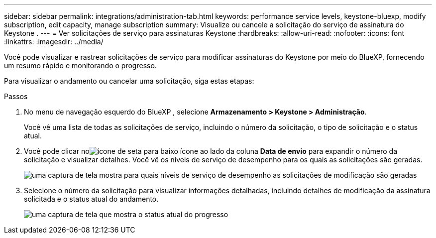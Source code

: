 ---
sidebar: sidebar 
permalink: integrations/administration-tab.html 
keywords: performance service levels, keystone-bluexp, modify subscription, edit capacity, manage subscription 
summary: Visualize ou cancele a solicitação do serviço de assinatura do Keystone . 
---
= Ver solicitações de serviço para assinaturas Keystone
:hardbreaks:
:allow-uri-read: 
:nofooter: 
:icons: font
:linkattrs: 
:imagesdir: ../media/


[role="lead"]
Você pode visualizar e rastrear solicitações de serviço para modificar assinaturas do Keystone por meio do BlueXP, fornecendo um resumo rápido e monitorando o progresso.

Para visualizar o andamento ou cancelar uma solicitação, siga estas etapas:

.Passos
. No menu de navegação esquerdo do BlueXP , selecione *Armazenamento > Keystone > Administração*.
+
Você vê uma lista de todas as solicitações de serviço, incluindo o número da solicitação, o tipo de solicitação e o status atual.

. Você pode clicar noimage:down-arrow.png["ícone de seta para baixo"] ícone ao lado da coluna *Data de envio* para expandir o número da solicitação e visualizar detalhes.  Você vê os níveis de serviço de desempenho para os quais as solicitações são geradas.
+
image:bxp-service-request-list.png["uma captura de tela mostra para quais níveis de serviço de desempenho as solicitações de modificação são geradas"]

. Selecione o número da solicitação para visualizar informações detalhadas, incluindo detalhes de modificação da assinatura solicitada e o status atual do andamento.
+
image:bxp-service-progress.png["uma captura de tela que mostra o status atual do progresso"]


